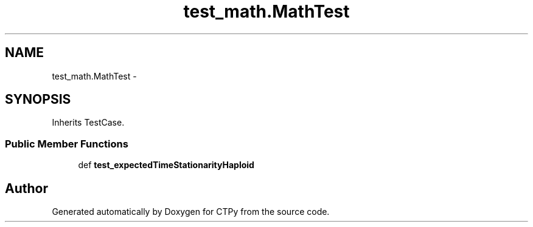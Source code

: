 .TH "test_math.MathTest" 3 "Sun Oct 13 2013" "Version 1.0.3" "CTPy" \" -*- nroff -*-
.ad l
.nh
.SH NAME
test_math.MathTest \- 
.SH SYNOPSIS
.br
.PP
.PP
Inherits TestCase\&.
.SS "Public Member Functions"

.in +1c
.ti -1c
.RI "def \fBtest_expectedTimeStationarityHaploid\fP"
.br
.in -1c

.SH "Author"
.PP 
Generated automatically by Doxygen for CTPy from the source code\&.
